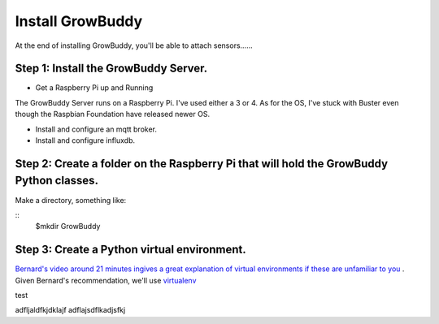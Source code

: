*****************
Install GrowBuddy
*****************

At the end of installing GrowBuddy, you'll be able to attach sensors......

Step 1: Install the GrowBuddy Server.
=====================================
- Get a Raspberry Pi up and Running
  
The GrowBuddy Server runs on a Raspberry Pi.  I've used either a 3 or 4.  As for the OS, I've stuck with Buster even though the Raspbian Foundation have released newer OS.  

- Install and configure an mqtt broker.

- Install and configure influxdb.

Step 2: Create a folder on the Raspberry Pi that will hold the GrowBuddy Python classes.
========================================================================================
Make a directory, something like:

::
    $mkdir GrowBuddy

Step 3: Create a Python virtual environment.
============================================
`Bernard's video around 21 minutes ingives a great explanation of virtual environments if these are unfamiliar to you <https://youtu.be/ApDThpsr2Fw?t=1274>`_ .  Given Bernard's recommendation,
we'll use `virtualenv <https://virtualenv.pypa.io/en/latest/>`_ 

test

adfljaldfkjdklajf
adflajsdflkadjsfkj